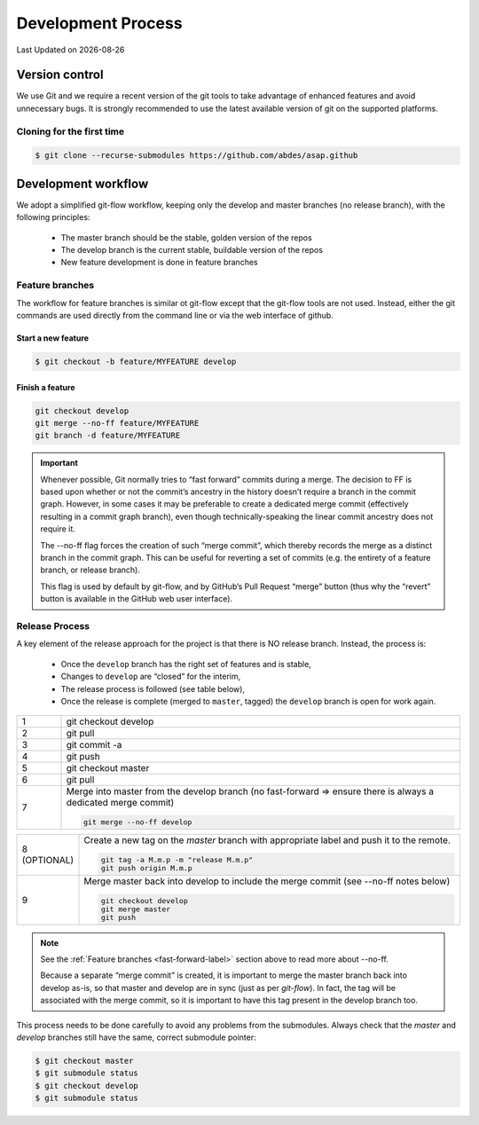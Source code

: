.. Structure conventions
     # with overline, for parts
     * with overline, for chapters
     = for sections
     - for subsections
     ^ for sub-subsections
     " for paragraphs

*******************
Development Process
*******************

.. |date| date::

Last Updated on |date|

Version control
===============

We use Git and we require a recent version of the git tools to take advantage of
enhanced features and avoid unnecessary bugs. It is strongly recommended to use
the latest available version of git on the supported platforms.

Cloning for the first time
--------------------------

.. code-block:: bash

  $ git clone --recurse-submodules https://github.com/abdes/asap.github


Development workflow
====================
We adopt a simplified git-flow workflow, keeping only the develop and master
branches (no release branch), with the following principles:

  * The master branch should be the stable, golden version of the repos
  * The develop branch is the current stable, buildable version of the repos
  * New feature development is done in feature branches

Feature branches
----------------
The workflow for feature branches is similar ot git-flow except that the
git-flow tools are not used.  Instead, either the git commands are used directly
from the command line or via the web interface of github.

Start a new feature
^^^^^^^^^^^^^^^^^^^
.. code-block:: bash

   $ git checkout -b feature/MYFEATURE develop

Finish a feature
^^^^^^^^^^^^^^^^
.. code-block:: bash

   git checkout develop
   git merge --no-ff feature/MYFEATURE
   git branch -d feature/MYFEATURE

.. _fast-forward-label:
.. important::
   Whenever possible, Git normally tries to “fast forward” commits during a
   merge. The decision to FF is based upon whether or not the commit’s ancestry
   in the history doesn’t require a branch in the commit graph. However, in some
   cases it may be preferable to create a dedicated merge commit (effectively
   resulting in a commit graph branch), even though technically-speaking the
   linear commit ancestry does not require it.

   The --no-ff flag forces the creation of such “merge commit”, which thereby
   records the merge as a distinct branch in the commit graph. This can be
   useful for reverting a set of commits (e.g. the entirety of a feature branch,
   or release branch).

   This flag is used by default by git-flow, and by GitHub’s Pull Request
   “merge” button (thus why the “revert” button is available in the GitHub web
   user interface).

Release Process
---------------
A key element of the release approach for the project is that there is NO
release branch.  Instead, the process is:

  * Once the ``develop`` branch has the right set of features and is stable,
  * Changes to ``develop`` are “closed” for the interim,
  * The release process is followed (see table below),
  * Once the release is complete (merged to ``master``, tagged) the ``develop``
    branch is open for work again.

.. list-table::
   :widths: 10 90
   :header-rows: 0

   * - 1
     - git checkout develop

   * - 2
     - git pull
   * - 3
     - git commit -a

   * - 4
     - git push

   * - 5
     - git checkout master

   * - 6
     - git pull

   * - 7
     - Merge into master from the develop branch (no fast-forward => ensure
       there is always a dedicated merge commit)

       .. code-block:: shell

          git merge --no-ff develop

.. list-table::
   :widths: 10 90
   :header-rows: 0

   * - 8 (OPTIONAL)
     - Create a new tag on the `master` branch with appropriate label and push
       it to the remote.

       .. code-block:: shell

          git tag -a M.m.p -m "release M.m.p"
          git push origin M.m.p

   * - 9
     - Merge master back into develop to include the merge commit (see --no-ff
       notes below)

       .. code-block:: shell

          git checkout develop
          git merge master
          git push

.. note::
   See the :ref:`Feature branches <fast-forward-label>` section above to read
   more about --no-ff.

   Because a separate “merge commit” is created, it is important to merge the
   master branch back into develop as-is, so that master and develop are in
   sync (just as per `git-flow`). In fact, the tag will be associated with the
   merge commit, so it is important to have this tag present in the develop
   branch too.

This process needs to be done carefully to avoid any problems from the
submodules. Always check that the `master` and `develop` branches still have
the same, correct submodule pointer:

.. code-block:: bash

   $ git checkout master
   $ git submodule status
   $ git checkout develop
   $ git submodule status
